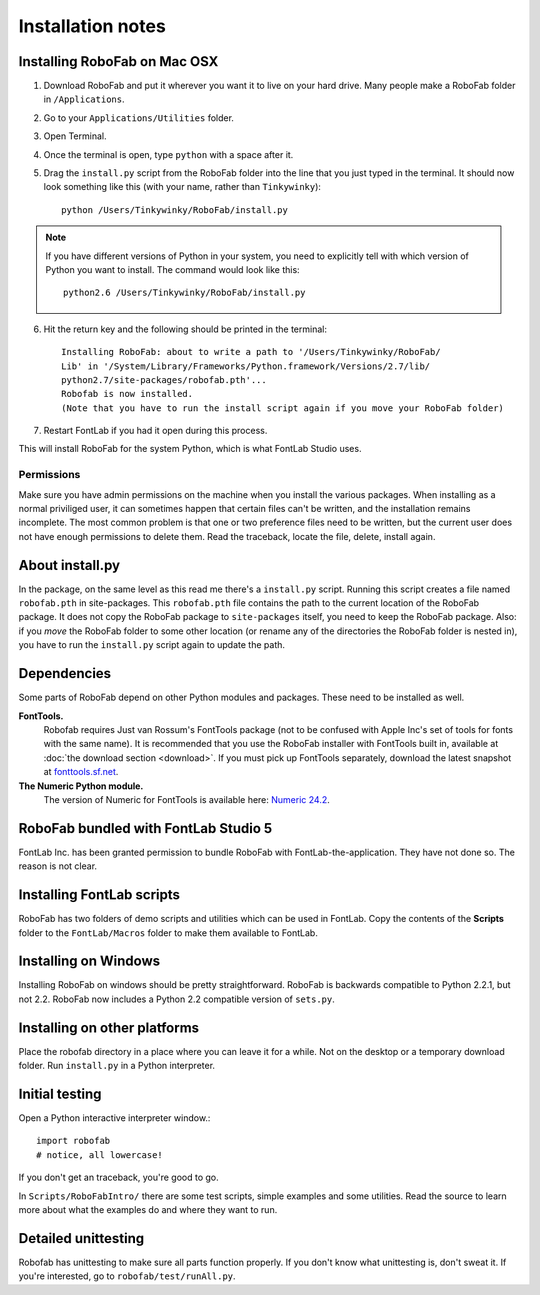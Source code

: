 Installation notes
==================

Installing RoboFab on Mac OSX
-----------------------------

1. Download RoboFab and put it wherever you want it to live on your hard drive. Many people make a RoboFab folder in ``/Applications``.

2. Go to your ``Applications/Utilities`` folder.

3. Open Terminal.

4. Once the terminal is open, type ``python`` with a space after it.

5. Drag the ``install.py`` script from the RoboFab folder into the line that you just typed in the terminal. It should now look something like this (with your name, rather than ``Tinkywinky``)::

    python /Users/Tinkywinky/RoboFab/install.py

.. note::

    If you have different versions of Python in your system, you need to explicitly tell with which version of Python you want to install. The command would look like this::

        python2.6 /Users/Tinkywinky/RoboFab/install.py

6. Hit the return key and the following should be printed in the terminal::

    Installing RoboFab: about to write a path to '/Users/Tinkywinky/RoboFab/
    Lib' in '/System/Library/Frameworks/Python.framework/Versions/2.7/lib/
    python2.7/site-packages/robofab.pth'...
    Robofab is now installed.
    (Note that you have to run the install script again if you move your RoboFab folder)

7. Restart FontLab if you had it open during this process.

This will install RoboFab for the system Python, which is what FontLab Studio uses.

Permissions
^^^^^^^^^^^

Make sure you have admin permissions on the machine when you install the various packages. When installing as a normal priviliged user, it can sometimes happen that certain files can't be written, and the installation remains incomplete. The most common problem is that one or two preference files need to be written, but the current user does not have enough permissions to delete them. Read the traceback, locate the file, delete, install again.

About install.py  
----------------

In the package, on the same level as this read me there's a ``install.py`` script. Running this script creates a file named ``robofab.pth`` in site-packages. This ``robofab.pth`` file contains the path to the current location of the RoboFab package. It does not copy the RoboFab package to ``site-packages`` itself, you need to keep the RoboFab package. Also: if you *move* the RoboFab folder to some other location (or rename any of the directories the RoboFab folder is nested in), you have to run the ``install.py`` script again to update the path.

Dependencies
------------

Some parts of RoboFab depend on other Python modules and packages. These need to be installed as well.

**FontTools.**
    Robofab requires Just van Rossum's FontTools package (not to be confused with Apple Inc's set of tools for fonts with the same name). It is recommended that you use the RoboFab installer with FontTools built in, available at :doc:`the download section <download>`. If you must pick up FontTools separately, download the latest snapshot at `fonttools.sf.net`_.

**The Numeric Python module.**
    The version of Numeric for FontTools is available here: `Numeric 24.2`_.

.. _fonttools.sf.net: http://fonttools.sf.net/
.. _Numeric 24.2: http://www.robofab.org/download/Numeric-24.2.zip

RoboFab bundled with FontLab Studio 5
-------------------------------------

FontLab Inc. has been granted permission to bundle RoboFab with FontLab-the-application. They have not done so. The reason is not clear.

Installing FontLab scripts
--------------------------

RoboFab has two folders of demo scripts and utilities which can be used in FontLab. Copy the contents of the **Scripts** folder to the ``FontLab/Macros`` folder to make them available to FontLab.

Installing on Windows
---------------------

Installing RoboFab on windows should be pretty straightforward. RoboFab is backwards compatible to Python 2.2.1, but not 2.2. RoboFab now includes a Python 2.2 compatible version of ``sets.py``.

Installing on other platforms
-----------------------------

Place the robofab directory in a place where you can leave it for a while. Not on the desktop or a temporary download folder. Run ``install.py`` in a Python interpreter.

Initial testing
---------------

Open a Python interactive interpreter window.::

    import robofab
    # notice, all lowercase!

If you don't get an traceback, you're good to go.

In ``Scripts/RoboFabIntro/`` there are some test scripts, simple examples and some utilities. Read the source to learn more about what the examples do and where they want to run.

Detailed unittesting
--------------------

Robofab has unittesting to make sure all parts function properly. If you don't know what unittesting is, don't sweat it. If you're interested, go to ``robofab/test/runAll.py``.
